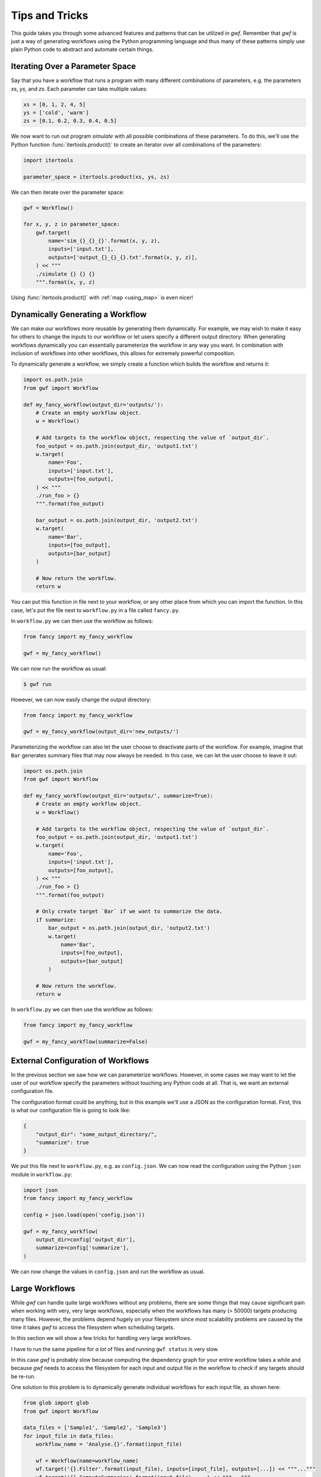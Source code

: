 .. _patterns:

===============
Tips and Tricks
===============

This guide takes you through some advanced features and patterns that can
be utilized in *gwf*. Remember that *gwf* is just a way of generating
workflows using the Python programming language and thus many of these
patterns simply use plain Python code to abstract and automate certain
things.

Iterating Over a Parameter Space
--------------------------------

Say that you have a workflow that runs a program with many different
combinations of parameters, e.g. the parameters *xs*, *ys*, and *zs*. Each
parameter can take multiple values:

.. code-block:: python

    xs = [0, 1, 2, 4, 5]
    ys = ['cold', 'warm']
    zs = [0.1, 0.2, 0.3, 0.4, 0.5]

We now want to run out program `simulate` with all possible combinations
of these parameters. To do this, we'll use the Python function
:func:`itertools.product()` to create an iterator over all combinations
of the parameters:

.. code-block:: python

    import itertools

    parameter_space = itertools.product(xs, ys, zs)

We can then iterate over the parameter space:

.. code-block:: python

    gwf = Workflow()

    for x, y, z in parameter_space:
        gwf.target(
            name='sim_{}_{}_{}'.format(x, y, z),
            inputs=['input.txt'],
            outputs=['output_{}_{}_{}.txt'.format(x, y, z)],
        ) << """
        ./simulate {} {} {}
        """.format(x, y, z)

Using :func:`itertools.product()` with :ref:`map <using_map>` is even nicer!


Dynamically Generating a Workflow
---------------------------------

We can make our workflows more reusable by generating them dynamically. For
example, we may wish to make it easy for others to change the inputs to our
workflow or let users specify a different output directory. When generating
workflows dynamically you can essentially parameterize the workflow in any
way you want. In combination with inclusion of workflows into other
workflows, this allows for extremely powerful composition.

To dynamically generate a workflow, we simply create a function which
builds the workflow and returns it:

.. code-block:: python

    import os.path.join
    from gwf import Workflow

    def my_fancy_workflow(output_dir='outputs/'):
        # Create an empty workflow object.
        w = Workflow()

        # Add targets to the workflow object, respecting the value of `output_dir`.
        foo_output = os.path.join(output_dir, 'output1.txt')
        w.target(
            name='Foo',
            inputs=['input.txt'],
            outputs=[foo_output],
        ) << """
        ./run_foo > {}
        """.format(foo_output)

        bar_output = os.path.join(output_dir, 'output2.txt')
        w.target(
            name='Bar',
            inputs=[foo_output],
            outputs=[bar_output]
        )

        # Now return the workflow.
        return w


You can put this function in file next to your workflow, or any other place from
which you can import the function. In this case, let's put the file next to
``workflow.py`` in a file called ``fancy.py``.

In ``workflow.py`` we can then use the workflow as follows:

.. code-block:: python

    from fancy import my_fancy_workflow

    gwf = my_fancy_workflow()

We can now run the workflow as usual:

.. code-block:: shell

    $ gwf run

However, we can now easily change the output directory:

.. code-block:: python

    from fancy import my_fancy_workflow

    gwf = my_fancy_workflow(output_dir='new_outputs/')

Parameterizing the workflow can also let the user choose to deactivate parts of
the workflow. For example, imagine that ``Bar`` generates summary files that may
now always be needed. In this case, we can let the user choose to leave it out:

.. code-block:: python

    import os.path.join
    from gwf import Workflow

    def my_fancy_workflow(output_dir='outputs/', summarize=True):
        # Create an empty workflow object.
        w = Workflow()

        # Add targets to the workflow object, respecting the value of `output_dir`.
        foo_output = os.path.join(output_dir, 'output1.txt')
        w.target(
            name='Foo',
            inputs=['input.txt'],
            outputs=[foo_output],
        ) << """
        ./run_foo > {}
        """.format(foo_output)

        # Only create target `Bar` if we want to summarize the data.
        if summarize:
            bar_output = os.path.join(output_dir, 'output2.txt')
            w.target(
                name='Bar',
                inputs=[foo_output],
                outputs=[bar_output]
            )

        # Now return the workflow.
        return w

In ``workflow.py`` we can then use the workflow as follows:

.. code-block:: python

    from fancy import my_fancy_workflow

    gwf = my_fancy_workflow(summarize=False)


External Configuration of Workflows
-----------------------------------

In the previous section we saw how we can parameterize workflows. However, in some
cases we may want to let the user of our workflow specify the parameters without
touching any Python code at all. That is, we want an external configuration file.

The configuration format could be anything, but in this example we'll use a JSON
as the configuration format. First, this is what our configuration file is going
to look like:

.. code-block:: json

    {
        "output_dir": "some_output_directory/",
        "summarize": true
    }

We put this file next to ``workflow.py``, e.g. as ``config.json``. We can now read
the configuration using the Python ``json`` module in ``workflow.py``:

.. code-block:: python

    import json
    from fancy import my_fancy_workflow

    config = json.load(open('config.json'))

    gwf = my_fancy_workflow(
        output_dir=config['output_dir'],
        summarize=config['summarize'],
    )

We can now change the values in ``config.json`` and run the workflow as usual.

Large Workflows
---------------

While *gwf* can handle quite large workflows without any problems, there are
some things that may cause significant pain when working with very, very large
workflows, especially when the workflows has many (> 50000) targets producing
many files. However, the problems depend hugely on your filesystem since most
scalability problems are caused by the time it takes *gwf* to access the
filesystem when scheduling targets.

In this section we will show a few tricks for handling very large workflows.

I have to run the same pipeline for *a lot* of files and running ``gwf status``
is very slow.

In this case *gwf* is probably slow because computing the dependency graph for
your entire workflow takes a while and because *gwf* needs to access the
filesystem for each input and output file in the workflow to check if any
targets should be re-run.

One solution to this problem is to dynamically generate individual workflows for
each input file, as shown here:

.. code-block:: python

    from glob import glob
    from gwf import Workflow

    data_files = ['Sample1', 'Sample2', 'Sample3']
    for input_file in data_files:
        workflow_name = 'Analyse.{}'.format(input_file)

        wf = Workflow(name=workflow_name)
        wf.target('{}.Filter'.format(input_file), inputs=[input_file], outputs=[...]) << """..."""
        wf.target('{}.ComputeSummaries'.format(input_file), ...) << """..."""

        globals()[workflow_name] = wf

You can now run the workflow for a single sample by specifying the name of the
workflow:

.. code-block:: console

    $ gwf -f workflow.py:Analyse.Sample1 run

This will only run the targets associated with `Sample1`. While this means that
running *all* workflows in one go involves a bit more work, it also means that
*gwf* will only have to compute the dependency graph and check timestamps for
the targets associated with the selected sample.
